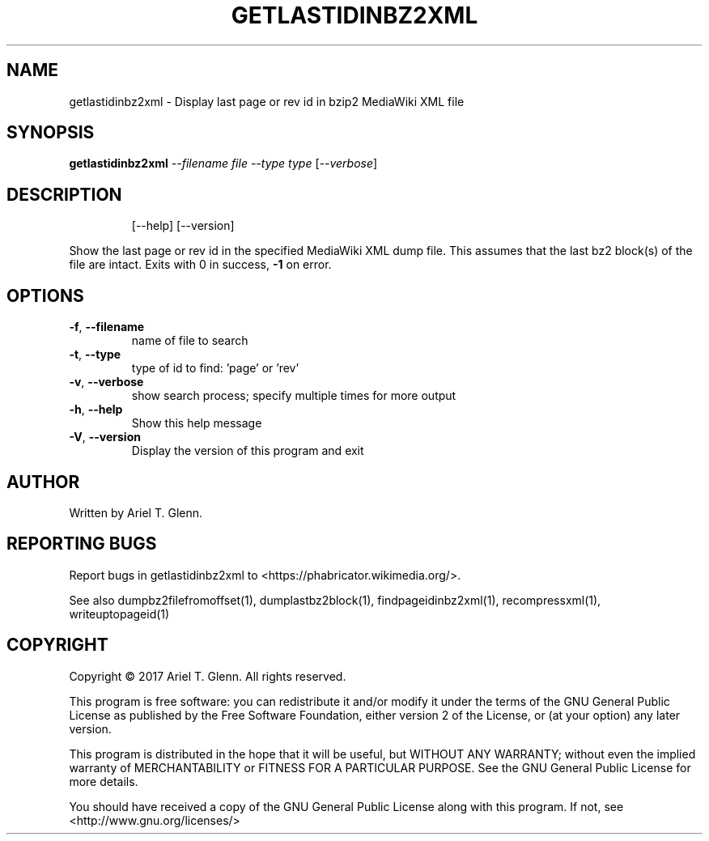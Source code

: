 .\" DO NOT MODIFY THIS FILE!  It was generated by help2man 1.47.14.
.TH GETLASTIDINBZ2XML "1" "November 2020" "getlastidinbz2xml 0.1.1" "User Commands"
.SH NAME
getlastidinbz2xml \- Display last page or rev id in bzip2 MediaWiki XML file
.SH SYNOPSIS
.B getlastidinbz2xml
\fI\,--filename file --type type \/\fR[\fI\,--verbose\/\fR]
.SH DESCRIPTION
.IP
[\-\-help] [\-\-version]
.PP
Show the last page or rev id in the specified MediaWiki XML dump file.
This assumes that the last bz2 block(s) of the file are intact.
Exits with 0 in success, \fB\-1\fR on error.
.SH OPTIONS
.TP
\fB\-f\fR, \fB\-\-filename\fR
name of file to search
.TP
\fB\-t\fR, \fB\-\-type\fR
type of id to find: 'page' or 'rev'
.TP
\fB\-v\fR, \fB\-\-verbose\fR
show search process; specify multiple times for more output
.TP
\fB\-h\fR, \fB\-\-help\fR
Show this help message
.TP
\fB\-V\fR, \fB\-\-version\fR
Display the version of this program and exit
.SH AUTHOR
Written by Ariel T. Glenn.
.SH "REPORTING BUGS"
Report bugs in getlastidinbz2xml to <https://phabricator.wikimedia.org/>.
.PP
.br
See also dumpbz2filefromoffset(1), dumplastbz2block(1), findpageidinbz2xml(1),
recompressxml(1), writeuptopageid(1)
.SH COPYRIGHT
Copyright \(co 2017 Ariel T. Glenn.  All rights reserved.
.PP
This program is free software: you can redistribute it and/or modify it
under the  terms of the GNU General Public License as published by the
Free Software Foundation, either version 2 of the License, or (at your
option) any later version.
.PP
This  program  is  distributed  in the hope that it will be useful, but
WITHOUT ANY WARRANTY; without even the implied warranty of
MERCHANTABILITY or FITNESS FOR A PARTICULAR PURPOSE.  See the GNU General
Public License for more details.
.PP
You should have received a copy of the GNU General Public License along
with this program.  If not, see <http://www.gnu.org/licenses/>

